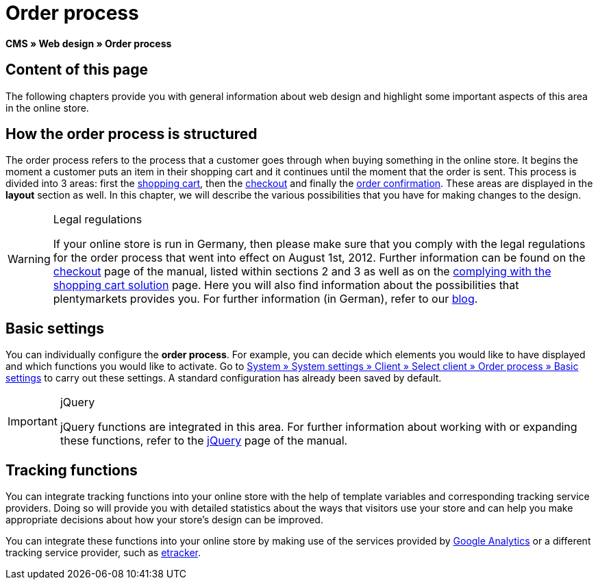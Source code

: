 = Order process
:lang: en
// include::{includedir}/_header.adoc[]
:keywords: Order process, Web design, CMS
:position: 80

*CMS » Web design » Order process*

== Content of this page

The following chapters provide you with general information about web design and highlight some important aspects of this area in the online store.

== How the order process is structured

The order process refers to the process that a customer goes through when buying something in the online store. It begins the moment a customer puts an item in their shopping cart and it continues until the moment that the order is sent. This process is divided into 3 areas: first the <<omni-channel/online-store/setting-up-clients/cms#web-design-editing-the-web-design-order-process-shopping-cart, shopping cart>>, then the <<omni-channel/online-store/setting-up-clients/cms#web-design-editing-the-web-design-order-process-checkout, checkout>> and finally the <<omni-channel/online-store/setting-up-clients/cms#web-design-editing-the-web-design-order-process-order-confirmation, order confirmation>>. These areas are displayed in the *layout* section as well. In this chapter, we will describe the various possibilities that you have for making changes to the design.

[WARNING]
.Legal regulations
====
If your online store is run in Germany, then please make sure that you comply with the legal regulations for the order process that went into effect on August 1st, 2012. Further information can be found on the <<omni-channel/online-store/setting-up-clients/cms#web-design-editing-the-web-design-order-process-checkout, checkout>> page of the manual, listed within sections 2 and 3 as well as on the <<omni-channel/online-store/setting-up-clients/cms#web-design-editing-the-web-design-buttons-complying-with-the-shopping-cart-solution, complying with the shopping cart solution>> page. Here you will also find information about the possibilities that plentymarkets provides you. For further information (in German), refer to our link:https://www.plentymarkets.co.uk/blog/Onlinehandel-in-Deutschland-Buttonloesung-und-neue-Informationspflichten/b-882/[blog^].
====

== Basic settings

You can individually configure the *order process*. For example, you can decide which elements you would like to have displayed and which functions you would like to activate. Go to <<omni-channel/online-store/setting-up-clients/order-process#, System » System settings » Client » Select client » Order process » Basic settings>> to carry out these settings. A standard configuration has already been saved by default.

[IMPORTANT]
.jQuery
====
jQuery functions are integrated in this area. For further information about working with or expanding these functions, refer to the <<omni-channel/online-store/setting-up-clients/cms#web-design-basic-information-about-syntax-jquery, jQuery>> page of the manual.
====

== Tracking functions

You can integrate tracking functions into your online store with the help of template variables and corresponding tracking service providers. Doing so will provide you with detailed statistics about the ways that visitors use your store and can help you make appropriate decisions about how your store's design can be improved.

You can integrate these functions into your online store by making use of the services provided by <<omni-channel/online-store/setting-up-clients/extras/universal-analytics#, Google Analytics>>  or a different tracking service provider, such as <<omni-channel/online-store/setting-up-clients/extras/etracker#, etracker>>.
